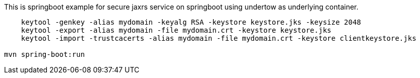 This is springboot example for secure jaxrs service on springboot using undertow as underlying container.
```
    keytool -genkey -alias mydomain -keyalg RSA -keystore keystore.jks -keysize 2048
    keytool -export -alias mydomain -file mydomain.crt -keystore keystore.jks
    keytool -import -trustcacerts -alias mydomain -file mydomain.crt -keystore clientkeystore.jks

mvn spring-boot:run

